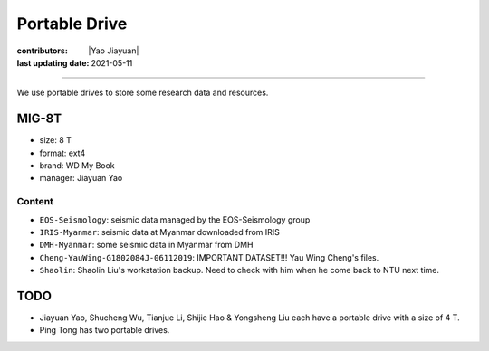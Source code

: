 Portable Drive
==============

:contributors: |Yao Jiayuan|
:last updating date: 2021-05-11

----

We use portable drives to store some research data and resources.

MIG-8T
------

- size: 8 T
- format: ext4
- brand: WD My Book
- manager: Jiayuan Yao

Content
^^^^^^^

- ``EOS-Seismology``: seismic data managed by the EOS-Seismology group
- ``IRIS-Myanmar``: seismic data at Myanmar downloaded from IRIS
- ``DMH-Myanmar``: some seismic data in Myanmar from DMH
- ``Cheng-YauWing-G1802084J-06112019``: IMPORTANT DATASET!!! Yau Wing Cheng's files.
- ``Shaolin``: Shaolin Liu's workstation backup. Need to check with him when he come back to NTU next time.

TODO
----

- Jiayuan Yao, Shucheng Wu, Tianjue Li, Shijie Hao & Yongsheng Liu each have a portable drive with a size of 4 T.
- Ping Tong has two portable drives.
